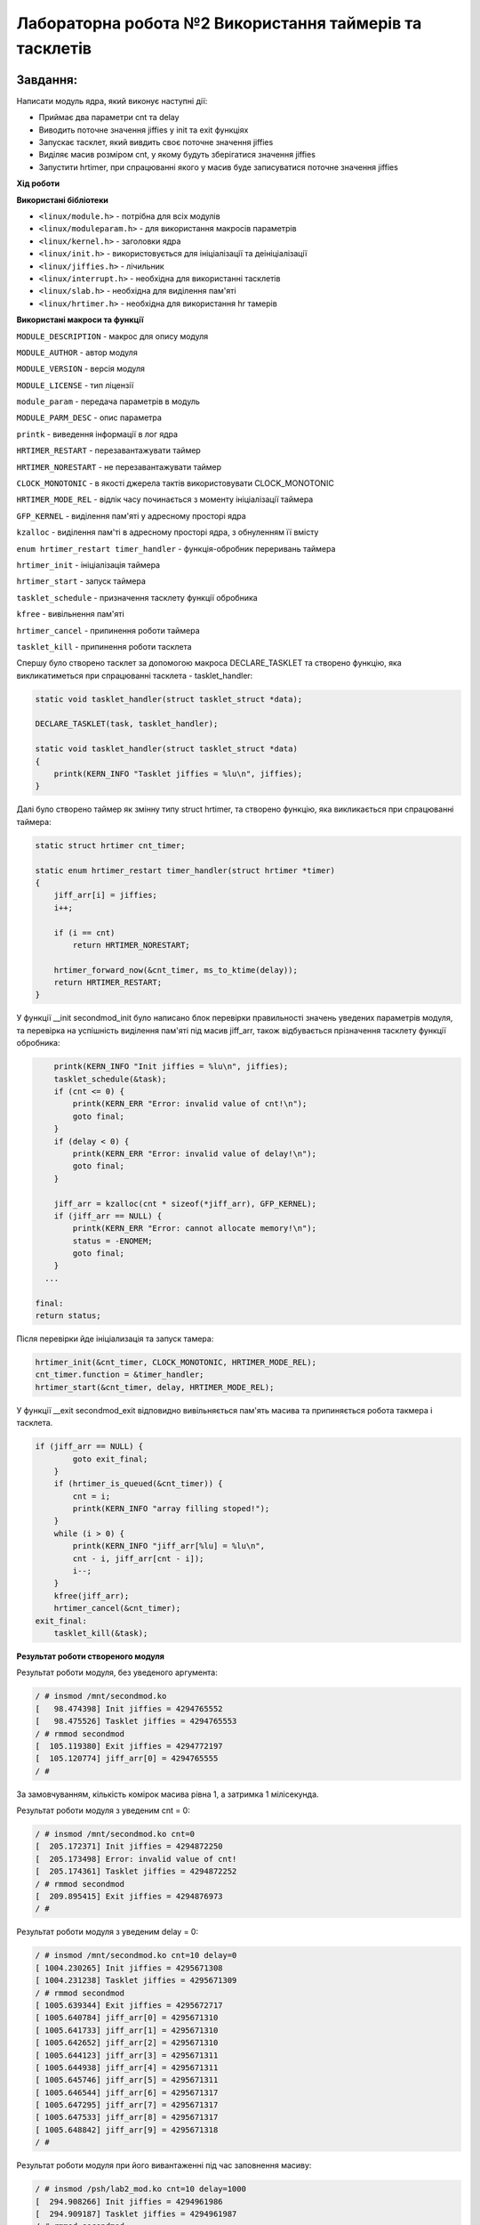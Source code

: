 ============================================================
**Лабораторна робота №2 Використання таймерів та тасклетів**
============================================================

Завдання:
---------------
Написати модуль ядра, який виконує наступні дії:

* Приймає два параметри cnt та delay
* Виводить поточне значення jiffies у init та exit функціях 
* Запускає тасклет, який вивдить своє поточне значення jiffies
* Виділяє масив розміром cnt, у якому будуть зберігатися значення jiffies
* Запустити hrtimer, при спрацюванні якого у масив буде записуватися поточне значення jiffies

**Хід роботи**

**Використані бібліотеки**

* ``<linux/module.h>`` - потрібна для всіх модулів   
* ``<linux/moduleparam.h>`` - для використання макросів параметрів     
* ``<linux/kernel.h>`` - заголовки ядра    
* ``<linux/init.h>`` - використовується для ініціалізації та деініціалізації    
* ``<linux/jiffies.h>`` - лічильник
* ``<linux/interrupt.h>`` - необхідна для використанні тасклетів
* ``<linux/slab.h>`` - необхідна для виділення пам'яті
* ``<linux/hrtimer.h>`` - необхідна для використання hr тамерів

**Використані макроси та функції**


``MODULE_DESCRIPTION`` - макрос для опису модуля    

``MODULE_AUTHOR`` - автор модуля    

``MODULE_VERSION`` - версія модуля    

``MODULE_LICENSE`` - тип ліцензії  

``module_param`` - передача параметрів в модуль    

``MODULE_PARM_DESC`` - опис параметра

``printk`` - виведення інформації в лог ядра

``HRTIMER_RESTART`` - перезавантажувати таймер

``HRTIMER_NORESTART`` - не перезавантажувати таймер

``CLOCK_MONOTONIC`` - в якості джерела тактів використовувати CLOCK_MONOTONIC

``HRTIMER_MODE_REL`` - відлік часу починається з моменту ініціалізації таймера 
    
``GFP_KERNEL`` - виділення пам'яті у адресному просторі ядра

``kzalloc`` - виділення пам'ті в адресному просторі ядра, з обнуленням її вмісту

``enum hrtimer_restart timer_handler`` - функція-обробник переривань таймера

``hrtimer_init`` - ініціалізація таймера

``hrtimer_start`` - запуск таймера

``tasklet_schedule`` - призначення тасклету функції обробника

``kfree`` - вивільнення пам'яті

``hrtimer_cancel`` - припинення роботи таймера

``tasklet_kill`` - припинення роботи тасклета

Спершу було створено тасклет за допомогою макроса DECLARE_TASKLET та створено функцію, яка викликатиметься при спрацюванні тасклета - tasklet_handler:

.. code-block:: bash

 static void tasklet_handler(struct tasklet_struct *data);

 DECLARE_TASKLET(task, tasklet_handler);
 
 static void tasklet_handler(struct tasklet_struct *data)
 {
     printk(KERN_INFO "Tasklet jiffies = %lu\n", jiffies);
 }


Далі було створено таймер як змінну типу struct hrtimer, та створено функцію, яка викликається при спрацюванні таймера:

.. code-block:: bash

 static struct hrtimer cnt_timer;

 static enum hrtimer_restart timer_handler(struct hrtimer *timer)
 {
     jiff_arr[i] = jiffies;
     i++;
 
     if (i == cnt)
         return HRTIMER_NORESTART;
 
     hrtimer_forward_now(&cnt_timer, ms_to_ktime(delay));
     return HRTIMER_RESTART;
 }

У функції __init secondmod_init було написано блок перевірки правильності значень уведених параметрів модуля, та перевірка на успішність виділення пам'яті під масив jiff_arr, також відбувається прізначення тасклету функції обробника:

.. code-block:: bash

     printk(KERN_INFO "Init jiffies = %lu\n", jiffies);
     tasklet_schedule(&task);
     if (cnt <= 0) {
         printk(KERN_ERR "Error: invalid value of cnt!\n");
         goto final;
     }
     if (delay < 0) {
         printk(KERN_ERR "Error: invalid value of delay!\n");
         goto final;
     }
 
     jiff_arr = kzalloc(cnt * sizeof(*jiff_arr), GFP_KERNEL);
     if (jiff_arr == NULL) {
         printk(KERN_ERR "Error: cannot allocate memory!\n");
         status = -ENOMEM;
         goto final;
     }
   ...
 
 final:
 return status;

Після перевірки йде ініціализація та запуск тамера:

.. code-block:: bash
 
 hrtimer_init(&cnt_timer, CLOCK_MONOTONIC, HRTIMER_MODE_REL);
 cnt_timer.function = &timer_handler;
 hrtimer_start(&cnt_timer, delay, HRTIMER_MODE_REL);

У функції __exit secondmod_exit відповидно вивільняється пам'ять масива та припиняється робота такмера і тасклета.

.. code-block:: bash

 if (jiff_arr == NULL) {
         goto exit_final;
     }
     if (hrtimer_is_queued(&cnt_timer)) {
         cnt = i;
         printk(KERN_INFO "array filling stoped!");
     }
     while (i > 0) {
         printk(KERN_INFO "jiff_arr[%lu] = %lu\n",
         cnt - i, jiff_arr[cnt - i]);
         i--;
     }
     kfree(jiff_arr);
     hrtimer_cancel(&cnt_timer);
 exit_final:
     tasklet_kill(&task);

**Результат роботи створеного модуля**

Результат роботи модуля, без уведеного аргумента:

.. code-block:: bash

 / # insmod /mnt/secondmod.ko
 [   98.474398] Init jiffies = 4294765552
 [   98.475526] Tasklet jiffies = 4294765553
 / # rmmod secondmod
 [  105.119380] Exit jiffies = 4294772197
 [  105.120774] jiff_arr[0] = 4294765555
 / # 

За замовчуванням, кількість комірок масива рівна 1, а затримка 1 мілісекунда.

Результат роботи модуля з уведеним cnt = 0:

.. code-block:: bash

 / # insmod /mnt/secondmod.ko cnt=0
 [  205.172371] Init jiffies = 4294872250
 [  205.173498] Error: invalid value of cnt!
 [  205.174361] Tasklet jiffies = 4294872252
 / # rmmod secondmod
 [  209.895415] Exit jiffies = 4294876973
 / # 

Результат роботи модуля з уведеним delay = 0:

.. code-block:: bash

 / # insmod /mnt/secondmod.ko cnt=10 delay=0
 [ 1004.230265] Init jiffies = 4295671308
 [ 1004.231238] Tasklet jiffies = 4295671309
 / # rmmod secondmod
 [ 1005.639344] Exit jiffies = 4295672717
 [ 1005.640784] jiff_arr[0] = 4295671310
 [ 1005.641733] jiff_arr[1] = 4295671310
 [ 1005.642652] jiff_arr[2] = 4295671310
 [ 1005.644123] jiff_arr[3] = 4295671311
 [ 1005.644938] jiff_arr[4] = 4295671311
 [ 1005.645746] jiff_arr[5] = 4295671311
 [ 1005.646544] jiff_arr[6] = 4295671317
 [ 1005.647295] jiff_arr[7] = 4295671317
 [ 1005.647533] jiff_arr[8] = 4295671317
 [ 1005.648842] jiff_arr[9] = 4295671318
 / # 

Результат роботи модуля при його вивантаженні під час заповнення масиву:

.. code-block:: bash

 / # insmod /psh/lab2_mod.ko cnt=10 delay=1000
 [  294.908266] Init jiffies = 4294961986
 [  294.909187] Tasklet jiffies = 4294961987
 / # rmmod secondmod
 [  299.382107] Exit jiffies = 4294966460
 [  299.383013] array filling stoped!
 [  299.383049] jiff_arr[0] = 4294961992
 [  299.384549] jiff_arr[1] = 4294962989
 [  299.385264] jiff_arr[2] = 4294963989
 [  299.386042] jiff_arr[3] = 4294964989
 [  299.391209] jiff_arr[4] = 4294965989
 / # 

Результат роботи модуля при вірно заданих параметрах та повному заповненні масива:

.. code-block:: bash

 / # insmod /psh/lab2_mod.ko cnt=10 delay=100
 [  360.044600] Init jiffies = 4295027123
 [  360.045383] Tasklet jiffies = 4295027123
 / # rmmod secondmod
 [  364.408531] Exit jiffies = 4295031486
 [  364.411480] jiff_arr[0] = 4295027125
 [  364.413612] jiff_arr[1] = 4295027225
 [  364.414383] jiff_arr[2] = 4295027325
 [  364.415100] jiff_arr[3] = 4295027425
 [  364.415805] jiff_arr[4] = 4295027525
 [  364.416426] jiff_arr[5] = 4295027625
 [  364.417420] jiff_arr[6] = 4295027725
 [  364.420438] jiff_arr[7] = 4295027825
 [  364.421140] jiff_arr[8] = 4295027925
 [  364.421847] jiff_arr[9] = 4295028025
 / # 

**Відповіді на питання**

1. Різниця значень jiffies відрізняється на 0, якщо ядро не навантажено і може виконати тасклет не очікуючи наступного такту. Різниця значень jiffies відрізняється на 1, якщо ядро авантажено, в такому разі ядро вже буде очікувати наступний такт. Різниця значень jiffies відрізняється на 2, якщо ядро навантажене і перед цим бло перемикання контексту, в такому разі scrdule виконається при наступному такті, а виконання тасклету ще на наступному такті, загалом виходить два такти.

2. У даній роботі було використано прапор GFP_KERNEL при виділенни пам'яті, оскільки, виділення відбувається не у перериванні і ядро може призупинити поточний процес, очикуючи поки буде виділено вільну пам'ять.

3. Різниця jiffies між двома запусками таймера рівна затримці, заданій у мілісекундах, оскільки, частота тактів системного таймера рівна 1000 Гц, що відповідає періоду в 1 мс.

4. При delay = 0 значення jiffies у всіх комірках масива будуть однаковими, оскільки, таймер буде миттєво перезавантажуватися і відповідно функція обробки буде викликатися миттєво, не очікуючи наступного такту системного таймера.


Висновки:
-------------

В результаті виконання даної лабораторної роботи було написано модуль, який ініціалізує та виконує тасклет, ініціалізує та запускає hr таймер та виділяє пам'ять для масиву 
jiff_arr, який має розмирмирність cnt. В результаті перевірки роботи модуля було з'ясовано, що модуль працює коректно та правильно виконує перевірку на правильність уведених в нього параметрів.
